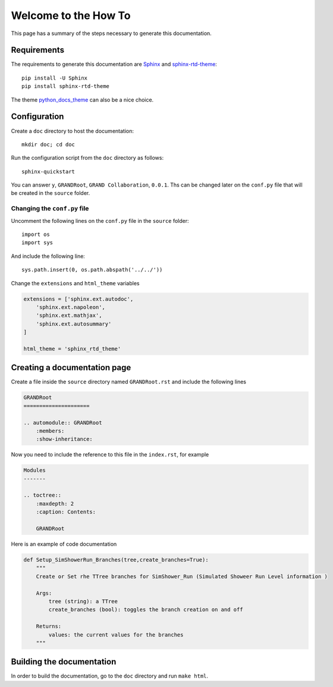 Welcome to the How To
*********************

This page has a summary of the steps necessary to generate this documentation.

Requirements
============

The requirements to generate this documentation are `Sphinx <https://www.sphinx-doc.org/en/master/>`_ and `sphinx-rtd-theme <https://pypi.org/project/sphinx-rtd-theme/>`_::

    pip install -U Sphinx
    pip install sphinx-rtd-theme

The theme `python_docs_theme <https://pypi.org/project/python-docs-theme/>`_ can also be a nice choice.

Configuration
=============

Create a ``doc`` directory to host the documentation::

    mkdir doc; cd doc

Run the configuration script from the ``doc`` directory as follows::

    sphinx-quickstart

You can answer ``y``, ``GRANDRoot``, ``GRAND Collaboration``, ``0.0.1``. Ths can be changed later on the ``conf.py`` file that will be created in the ``source`` folder.

Changing the ``conf.py`` file
-----------------------------

Uncomment the following lines on the ``conf.py`` file in the ``source`` folder::

    import os
    import sys

And include the following line::

    sys.path.insert(0, os.path.abspath('../../'))

Change the ``extensions`` and ``html_theme`` variables

.. code-block::

    extensions = ['sphinx.ext.autodoc',
        'sphinx.ext.napoleon',
        'sphinx.ext.mathjax',
        'sphinx.ext.autosummary'
    ]

    html_theme = 'sphinx_rtd_theme'

Creating a documentation page
=============================

Create a file inside the ``source`` directory named ``GRANDRoot.rst`` and include the following lines

.. code-block::

    GRANDRoot
    =====================

    .. automodule:: GRANDRoot
        :members:
        :show-inheritance:

Now you need to include the reference to this file in the ``index.rst``, for example

.. code-block::

    Modules
    -------

    .. toctree::
        :maxdepth: 2
        :caption: Contents:

        GRANDRoot

Here is an example of code documentation

.. code-block::

    def Setup_SimShowerRun_Branches(tree,create_branches=True):
        """
        Create or Set rhe TTree branches for SimShower_Run (Simulated Showeer Run Level information )

        Args:
            tree (string): a TTree
            create_branches (bool): toggles the branch creation on and off

        Returns:
            values: the current values for the branches
        """

Building the documentation
==========================

In order to build the documentation, go to the ``doc`` directory and run ``make html``.